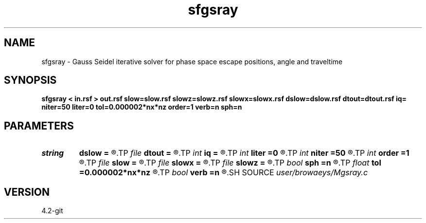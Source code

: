 .TH sfgsray 1  "APRIL 2023" Madagascar "Madagascar Manuals"
.SH NAME
sfgsray \- Gauss Seidel iterative solver for phase space escape positions, angle and traveltime 
.SH SYNOPSIS
.B sfgsray < in.rsf > out.rsf slow=slow.rsf slowz=slowz.rsf slowx=slowx.rsf dslow=dslow.rsf dtout=dtout.rsf iq= niter=50 liter=0 tol=0.000002*nx*nz order=1 verb=n sph=n
.SH PARAMETERS
.PD 0
.TP
.I string 
.B dslow
.B =
.R  	auxiliary input file name
.TP
.I file   
.B dtout
.B =
.R  	auxiliary output file name
.TP
.I int    
.B iq
.B =
.R  	switch for escape variable 0=x, 1=a, 2=t, 3=z, 4=l, 5=i
.TP
.I int    
.B liter
.B =0
.R  	number of first iterations with low-order scheme
.TP
.I int    
.B niter
.B =50
.R  	number of Gauss-Seidel iterations
.TP
.I int    
.B order
.B =1
.R  	order of upwind
.TP
.I file   
.B slow
.B =
.R  	auxiliary input file name
.TP
.I file   
.B slowx
.B =
.R  	auxiliary input file name
.TP
.I file   
.B slowz
.B =
.R  	auxiliary input file name
.TP
.I bool   
.B sph
.B =n
.R  [y/n]	true - half-sphere, false - flat B.C. on left/right
.TP
.I float  
.B tol
.B =0.000002*nx*nz
.R  	accuracy tolerance
.TP
.I bool   
.B verb
.B =n
.R  [y/n]	verbosity flag
.SH SOURCE
.I user/browaeys/Mgsray.c
.SH VERSION
4.2-git
